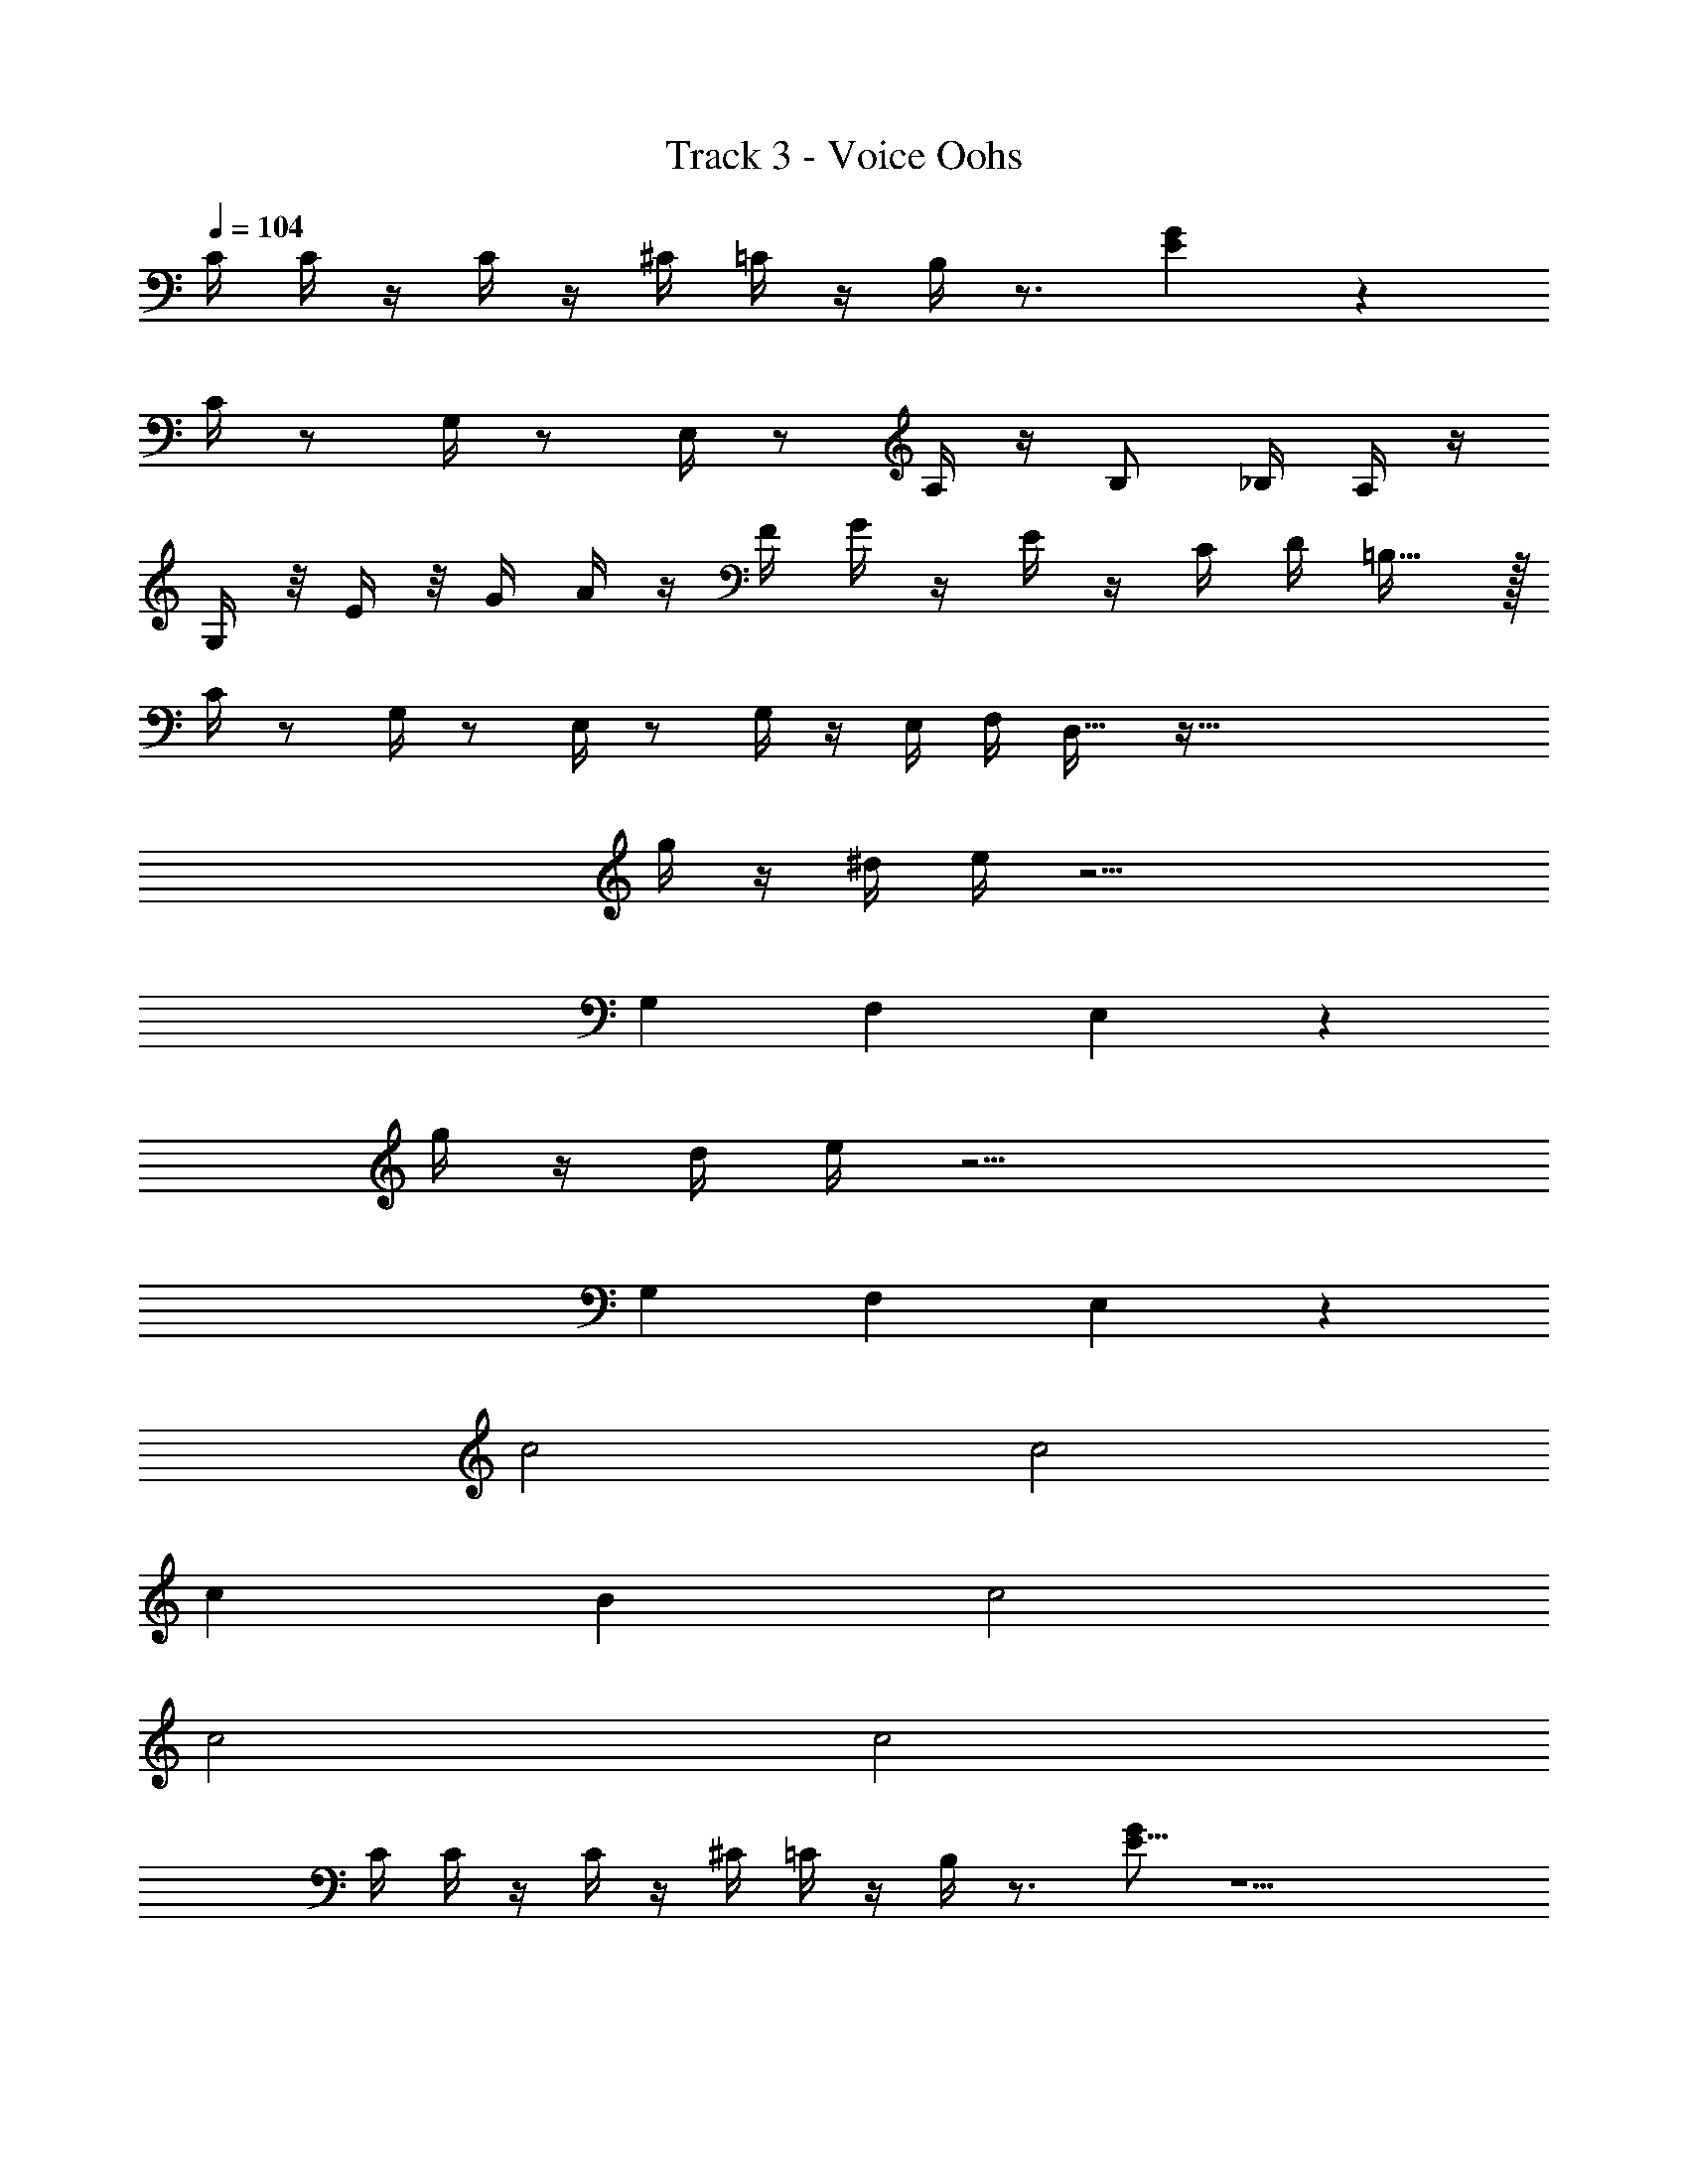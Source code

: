 X: 1
T: Track 3 - Voice Oohs
Z: ABC Generated by Starbound Composer v0.8.7
L: 1/4
Q: 1/4=104
K: C
C/4 C/4 z/4 C/4 z/4 ^C/4 =C/4 z/4 B,/4 z3/4 [E17/18G] z361/18 
C/4 z/ G,/4 z/ E,/4 z/ A,/4 z/4 B,/ _B,/4 A,/4 z/4 
G,/4 z/8 E/4 z/8 G/4 A/4 z/4 F/4 G/4 z/4 E/4 z/4 C/4 D/4 =B,23/32 z/32 
C/4 z/ G,/4 z/ E,/4 z/ G,/4 z/4 E,/4 F,/4 D,23/32 z201/32 
g/4 z/4 ^d/4 e/4 z19/4 
G, F, E,19/10 z127/20 
g/4 z/4 d/4 e/4 z19/4 
G, F, E,19/10 z/10 
c2 c2 
c B c2 
c2 c2 
C/4 C/4 z/4 C/4 z/4 ^C/4 =C/4 z/4 B,/4 z3/4 [G/E9/16] z9/ 
C/4 z/ G,/4 z/ E,/4 z/ A,/4 z/4 B,/ _B,/4 A,/4 z/4 
G,/4 z/8 E/4 z/8 G/4 A/4 z/4 F/4 G/4 z/4 E/4 z/4 C/4 D/4 =B,23/32 z/32 
C/4 z/ G,/4 z/ E,/4 z/ G,/4 z/4 E,/4 F,/4 D,23/32 z769/32 
C47/32 z/32 E/ F23/16 z/16 ^F/ 
G =F E31/16 z/16 
c2 c2 
c B c2 
c2 c2 
C/4 C/4 z/4 C/4 z/4 ^C/4 =C/4 z/4 B,/4 z3/4 [G/E9/16] z17/ 
C47/32 z/32 E/ F23/16 z/16 ^F/ 
G =F E31/16 z65/16 
C/4 z/ G,/4 z/ E,/4 z/ A,/4 z/4 B,/ _B,/4 A,/4 z/4 
G,/4 z/8 E/4 z/8 G/4 A/4 z/4 F/4 G/4 z/4 E/4 z/4 C/4 D/4 =B,23/32 z/32 
C/4 z/ G,/4 z/ E,/4 z/ G,/4 z/4 E,/4 F,/4 D,23/32 z201/32 
g/4 z/4 d/4 e/4 z19/4 
G, F, E,19/10 z127/20 
g/4 z/4 d/4 e/4 z19/4 
G, F, E,19/10 z/10 
c2 c2 
c B c2 
c2 c2 
C/4 C/4 z/4 C/4 z/4 ^C/4 =C/4 z/4 B,/4 z3/4 [G/E9/16] z9/ 
C/4 z/ G,/4 z/ E,/4 z/ A,/4 z/4 B,/ _B,/4 A,/4 z/4 
G,/4 z/8 E/4 z/8 G/4 A/4 z/4 F/4 G/4 z/4 E/4 z/4 C/4 D/4 =B,23/32 z/32 
C/4 z/ G,/4 z/ E,/4 z/ G,/4 z/4 E,/4 F,/4 D,23/32 z769/32 
C47/32 z/32 E/ F23/16 z/16 ^F/ 
G =F E31/16 z/16 
c2 c2 
c B c2 
c2 c2 
C/4 C/4 z/4 C/4 z/4 ^C/4 =C/4 z/4 B,/4 z3/4 [G/E9/16] z17/ 
C47/32 z/32 E/ F23/16 z/16 ^F/ 
G =F E31/16 
